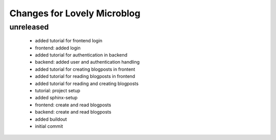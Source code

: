 ============================
Changes for Lovely Microblog
============================

unreleased
==========

 - added tutorial for frontend login

 - frontend: added login

 - added tutorial for authentication in backend

 - backend: added user and authentication handling

 - added tutorial for creating blogposts in frontent

 - added tutorial for reading blogposts in frontend

 - added tutorial for reading and creating blogposts

 - tutorial: project setup

 - added sphinx-setup

 - frontend: create and read blogposts

 - backend: create and read blogposts

 - added buildout

 - initial commit
